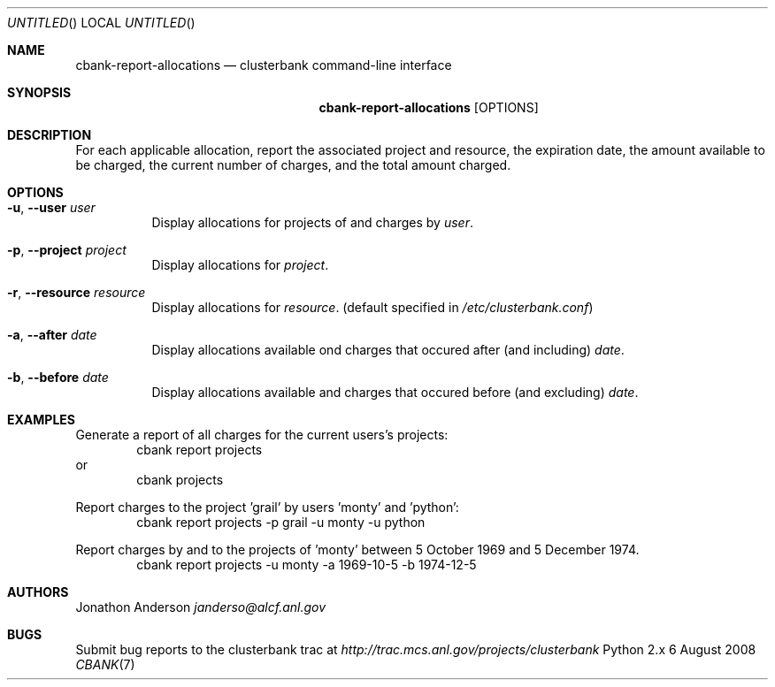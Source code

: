 .Dd 6 August 2008
.Os Python 2.x
.Dt CBANK 7 USD
.Sh NAME
.Nm cbank-report-allocations
.Nd clusterbank command-line interface
.Sh SYNOPSIS
.Nm
.Op OPTIONS
.Sh DESCRIPTION
For each applicable allocation, report the associated project and resource, the expiration date, the amount available to be charged, the current number of charges, and the total amount charged.
.Sh OPTIONS
.Bl -tag
.It Fl u , -user Ar user
Display allocations for projects of and charges by
.Ar user .
.It Fl p , -project Ar project
Display allocations for
.Ar project .
.It Fl r , -resource Ar resource
Display allocations for
.Ar resource .
(default specified in
.Pa /etc/clusterbank.conf )
.It Fl a , -after Ar date
Display allocations available ond charges that occured after (and including)
.Ar date .
.It Fl b , -before Ar date
Display allocations available and charges that occured before (and excluding)
.Ar date .
.El
.Sh EXAMPLES
Generate a report of all charges for the current users's projects:
.D1 cbank report projects
or
.D1 cbank projects
.Pp
Report charges to the project 'grail' by users 'monty' and 'python':
.D1 cbank report projects -p grail -u monty -u python
.Pp
Report charges by and to the projects of 'monty' between 5 October 1969 and 5 December 1974.
.D1 cbank report projects -u monty -a 1969-10-5 -b 1974-12-5
.Sh AUTHORS
.An Jonathon Anderson
.Ad janderso@alcf.anl.gov
.Sh BUGS
Submit bug reports to the clusterbank trac at
.Ad http://trac.mcs.anl.gov/projects/clusterbank
